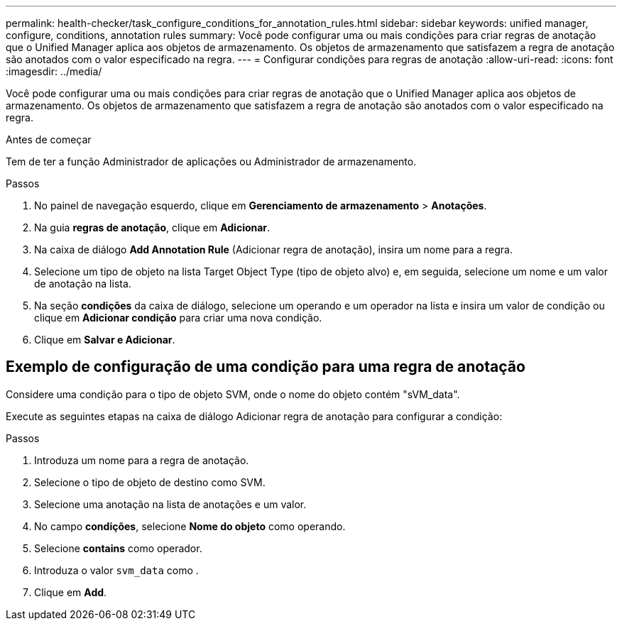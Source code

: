 ---
permalink: health-checker/task_configure_conditions_for_annotation_rules.html 
sidebar: sidebar 
keywords: unified manager, configure, conditions, annotation rules 
summary: Você pode configurar uma ou mais condições para criar regras de anotação que o Unified Manager aplica aos objetos de armazenamento. Os objetos de armazenamento que satisfazem a regra de anotação são anotados com o valor especificado na regra. 
---
= Configurar condições para regras de anotação
:allow-uri-read: 
:icons: font
:imagesdir: ../media/


[role="lead"]
Você pode configurar uma ou mais condições para criar regras de anotação que o Unified Manager aplica aos objetos de armazenamento. Os objetos de armazenamento que satisfazem a regra de anotação são anotados com o valor especificado na regra.

.Antes de começar
Tem de ter a função Administrador de aplicações ou Administrador de armazenamento.

.Passos
. No painel de navegação esquerdo, clique em *Gerenciamento de armazenamento* > *Anotações*.
. Na guia *regras de anotação*, clique em *Adicionar*.
. Na caixa de diálogo *Add Annotation Rule* (Adicionar regra de anotação), insira um nome para a regra.
. Selecione um tipo de objeto na lista Target Object Type (tipo de objeto alvo) e, em seguida, selecione um nome e um valor de anotação na lista.
. Na seção *condições* da caixa de diálogo, selecione um operando e um operador na lista e insira um valor de condição ou clique em *Adicionar condição* para criar uma nova condição.
. Clique em *Salvar e Adicionar*.




== Exemplo de configuração de uma condição para uma regra de anotação

Considere uma condição para o tipo de objeto SVM, onde o nome do objeto contém "sVM_data".

Execute as seguintes etapas na caixa de diálogo Adicionar regra de anotação para configurar a condição:

.Passos
. Introduza um nome para a regra de anotação.
. Selecione o tipo de objeto de destino como SVM.
. Selecione uma anotação na lista de anotações e um valor.
. No campo *condições*, selecione *Nome do objeto* como operando.
. Selecione *contains* como operador.
. Introduza o valor `svm_data` como .
. Clique em *Add*.

